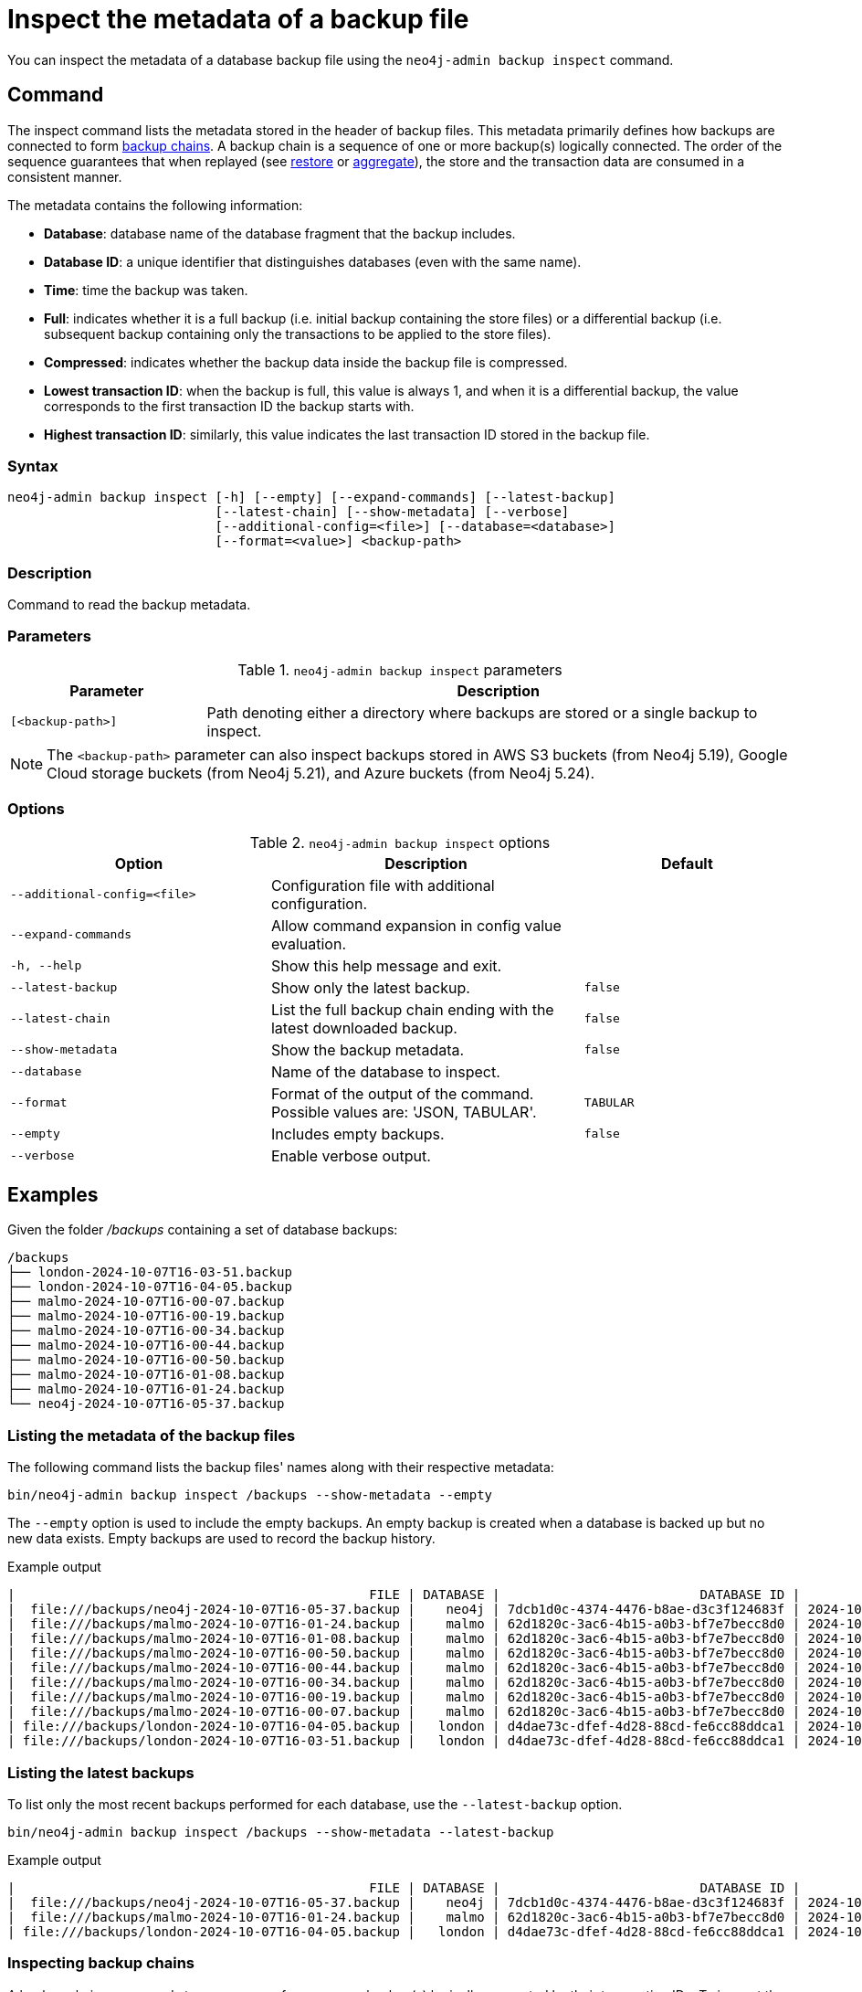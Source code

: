 [role=enterprise-edition]
[[inspect-backup]]
= Inspect the metadata of a backup file
:description: This section describes how to inspect the metadata of backup files. Metadata are information like the database name, the backup compression, the transaction range that the backup contains etc..

You can inspect the metadata of a database backup file using the `neo4j-admin backup inspect` command.

[[inspect-backup-command]]
== Command

The inspect command lists the metadata stored in the header of backup files.
This metadata primarily defines how backups are connected to form xref:backup-restore/online-backup.adoc#backup-chain[backup chains].
A backup chain is a sequence of one or more backup(s) logically connected.
The order of the sequence guarantees that when replayed (see xref:backup-restore/restore-backup.adoc[restore] or xref:backup-restore/aggregate.adoc[aggregate]), the store and the transaction data are consumed in a consistent manner.

The metadata contains the following information:

* *Database*: database name of the database fragment that the backup includes.
* *Database ID*: a unique identifier that distinguishes databases (even with the same name).
* *Time*: time the backup was taken.
* *Full*: indicates whether it is a full backup (i.e. initial backup containing the store files) or a differential backup (i.e. subsequent backup containing only the transactions to be applied to the store files).
* *Compressed*: indicates whether the backup data inside the backup file is compressed.
* *Lowest transaction ID*: when the backup is full, this value is always 1, and when it is a differential backup, the value corresponds to the first transaction ID the backup starts with.
* *Highest transaction ID*: similarly, this value indicates the last transaction ID stored in the backup file.

[[inspect-backup-syntax]]
=== Syntax

[source,role=noheader]
----
neo4j-admin backup inspect [-h] [--empty] [--expand-commands] [--latest-backup]
                           [--latest-chain] [--show-metadata] [--verbose]
                           [--additional-config=<file>] [--database=<database>]
                           [--format=<value>] <backup-path>
----

=== Description

Command to read the backup metadata.

[[inspect-backup-command-parameters]]
=== Parameters

.`neo4j-admin backup inspect` parameters
[options="header", cols="1m,3a"]
|===
| Parameter
| Description

|[<backup-path>]
|Path denoting either a directory where backups are stored or a single backup to inspect.
|===

[NOTE]
====
The `<backup-path>` parameter can also inspect backups stored in AWS S3 buckets (from Neo4j 5.19), Google Cloud storage buckets (from Neo4j 5.21), and Azure buckets (from Neo4j 5.24).
====

[[inspect-backup-command-options]]
=== Options

.`neo4j-admin backup inspect` options
[options="header", cols="5m,6a,4m"]
|===
| Option
| Description
| Default

|--additional-config=<file>
|Configuration file with additional configuration.
|

| --expand-commands
| Allow command expansion in config value evaluation.
|

|-h, --help
|Show this help message and exit.
|

| --latest-backup
| Show only the latest backup.
| false

| --latest-chain
| List the full backup chain ending with the latest downloaded backup.
| false

| --show-metadata
| Show the backup metadata.
| false

| --database
| Name of the database to inspect.
|

| --format
| Format of the output of the command. Possible values are: 'JSON, TABULAR'.
| TABULAR

| --empty
| Includes empty backups.
| false

|--verbose
|Enable verbose output.
|
|===


[[aggregate-backup-example]]
== Examples

Given the folder _/backups_ containing a set of database backups:

[source,shell]
----
/backups
├── london-2024-10-07T16-03-51.backup
├── london-2024-10-07T16-04-05.backup
├── malmo-2024-10-07T16-00-07.backup
├── malmo-2024-10-07T16-00-19.backup
├── malmo-2024-10-07T16-00-34.backup
├── malmo-2024-10-07T16-00-44.backup
├── malmo-2024-10-07T16-00-50.backup
├── malmo-2024-10-07T16-01-08.backup
├── malmo-2024-10-07T16-01-24.backup
└── neo4j-2024-10-07T16-05-37.backup
----

=== Listing the metadata of the backup files

The following command lists the backup files' names along with their respective metadata:

[source,shell]
----
bin/neo4j-admin backup inspect /backups --show-metadata --empty
----

The `--empty` option is used to include the empty backups.
An empty backup is created when a database is backed up but no new data exists.
Empty backups are used to record the backup history.

.Example output
[result]
----
|                                              FILE | DATABASE |                          DATABASE ID |          TIME (UTC) |  FULL | COMPRESSED | LOWEST TX | HIGHEST TX |
|  file:///backups/neo4j-2024-10-07T16-05-37.backup |    neo4j | 7dcb1d0c-4374-4476-b8ae-d3c3f124683f | 2024-10-07T16:05:37 |  true |       true |         1 |          3 |
|  file:///backups/malmo-2024-10-07T16-01-24.backup |    malmo | 62d1820c-3ac6-4b15-a0b3-bf7e7becc8d0 | 2024-10-07T16:01:24 |  true |       true |         1 |          8 |
|  file:///backups/malmo-2024-10-07T16-01-08.backup |    malmo | 62d1820c-3ac6-4b15-a0b3-bf7e7becc8d0 | 2024-10-07T16:01:08 |  true |       true |         1 |          7 |
|  file:///backups/malmo-2024-10-07T16-00-50.backup |    malmo | 62d1820c-3ac6-4b15-a0b3-bf7e7becc8d0 | 2024-10-07T16:00:50 | false |       true |         0 |          0 |
|  file:///backups/malmo-2024-10-07T16-00-44.backup |    malmo | 62d1820c-3ac6-4b15-a0b3-bf7e7becc8d0 | 2024-10-07T16:00:44 | false |       true |         7 |          7 |
|  file:///backups/malmo-2024-10-07T16-00-34.backup |    malmo | 62d1820c-3ac6-4b15-a0b3-bf7e7becc8d0 | 2024-10-07T16:00:34 | false |       true |         6 |          6 |
|  file:///backups/malmo-2024-10-07T16-00-19.backup |    malmo | 62d1820c-3ac6-4b15-a0b3-bf7e7becc8d0 | 2024-10-07T16:00:19 | false |       true |         0 |          0 |
|  file:///backups/malmo-2024-10-07T16-00-07.backup |    malmo | 62d1820c-3ac6-4b15-a0b3-bf7e7becc8d0 | 2024-10-07T16:00:07 |  true |       true |         1 |          5 |
| file:///backups/london-2024-10-07T16-04-05.backup |   london | d4dae73c-dfef-4d28-88cd-fe6cc88ddca1 | 2024-10-07T16:04:05 | false |       true |         6 |          6 |
| file:///backups/london-2024-10-07T16-03-51.backup |   london | d4dae73c-dfef-4d28-88cd-fe6cc88ddca1 | 2024-10-07T16:03:51 |  true |       true |         1 |          5 |
----

=== Listing the latest backups

To list only the most recent backups performed for each database, use the `--latest-backup` option.

[source,shell]
----
bin/neo4j-admin backup inspect /backups --show-metadata --latest-backup
----

.Example output
[result]
----
|                                              FILE | DATABASE |                          DATABASE ID |          TIME (UTC) |  FULL | COMPRESSED | LOWEST TX | HIGHEST TX |
|  file:///backups/neo4j-2024-10-07T16-05-37.backup |    neo4j | 7dcb1d0c-4374-4476-b8ae-d3c3f124683f | 2024-10-07T16:05:37 |  true |       true |         1 |          3 |
|  file:///backups/malmo-2024-10-07T16-01-24.backup |    malmo | 62d1820c-3ac6-4b15-a0b3-bf7e7becc8d0 | 2024-10-07T16:01:24 |  true |       true |         1 |          8 |
| file:///backups/london-2024-10-07T16-04-05.backup |   london | d4dae73c-dfef-4d28-88cd-fe6cc88ddca1 | 2024-10-07T16:04:05 | false |       true |         6 |          6 |
----

=== Inspecting backup chains

A backup chain corresponds to a sequence of one or more backup(s) logically connected by their transaction IDs.
To inspect the backup chains of a given database, use the `--latest-chain` option and the `--database` option with the database whose backup chain you want to inspect:

[source,shell]
----
bin/neo4j-admin backup inspect /backups --show-metadata --latest-chain --database=london
----

.Example output
[result]
----
|                                              FILE | DATABASE |                          DATABASE ID |          TIME (UTC) |  FULL | COMPRESSED | LOWEST TX | HIGHEST TX |
| file:///backups/london-2024-10-07T16-04-05.backup |   london | d4dae73c-dfef-4d28-88cd-fe6cc88ddca1 | 2024-10-07T16:04:05 | false |       true |         6 |          6 |
| file:///backups/london-2024-10-07T16-03-51.backup |   london | d4dae73c-dfef-4d28-88cd-fe6cc88ddca1 | 2024-10-07T16:03:51 |  true |       true |         1 |          5 |
----

The result returns a chain of size two:

* The first backup is a full backup containing the store files within the transaction range [1,5].
* The second backup is a differential backup containing only the subsequent modifications to the store files.
Those modifications are materialised by a sequence of transactions to apply.
Its range is [6,6].


=== Inspecting a backup chain ending with a specific backup

To inspect a backup chain ending with a specific backup, use the `--latest-chain` option as follows:

[source,shell]
----
bin/neo4j-admin backup inspect /backups/london-2024-10-07T16-04-05.backup  --show-metadata --latest-chain
----

.Example output
[result]
----
|                                              FILE | DATABASE |                          DATABASE ID |          TIME (UTC) |  FULL | COMPRESSED | LOWEST TX | HIGHEST TX |
| file:///backups/london-2024-10-07T16-04-05.backup |   london | d4dae73c-dfef-4d28-88cd-fe6cc88ddca1 | 2024-10-07T16:04:05 | false |       true |         6 |          6 |
| file:///backups/london-2024-10-07T16-03-51.backup |   london | d4dae73c-dfef-4d28-88cd-fe6cc88ddca1 | 2024-10-07T16:03:51 |  true |       true |         1 |          5 |
----

[NOTE]
====
In this case, the `--database` option is unnecessary because the database identifier is part of the metadata stored in the header of the backup file _london-2024-10-07T16-04-05.backup_.
====












